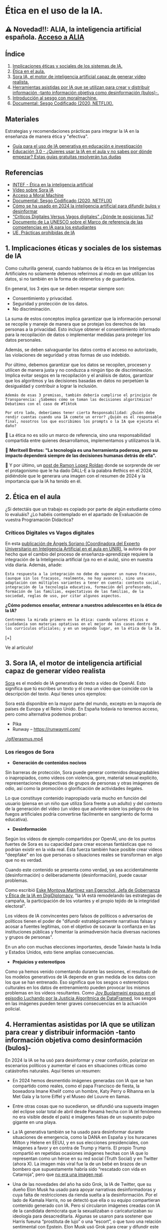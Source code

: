 [[./imagenes/seminario21.PNG]]

* Ética en el uso de la IA.
[[./imagenes/ia_etica.png]]

** ⚠️ Novedad!!: ALIA, la inteligencia artificial española. [[https://alia.gob.es/][Acceso a ALIA]]


** Índice
    1. [[https://github.com/pbendom3/seminario-IA/blob/main/sesion-2.org#1-implicaciones-%C3%A9ticas-y-sociales-de-los-sistemas-de-ia][Implicaciones éticas y sociales de los sistemas de IA.]]
    2. [[https://github.com/pbendom3/seminario-IA/blob/main/sesion-2.org#2-%C3%A9tica-en-el-aula][Ética en el aula.]]
    3. [[https://github.com/pbendom3/seminario-IA/blob/main/sesion-2.org#2-sora-ia-el-motor-de-inteligencia-artificial-capaz-de-generar-v%C3%ADdeo-realista][Sora IA, el motor de inteligencia artificial capaz de generar vídeo realista.]]
    4. [[https://github.com/pbendom3/seminario-IA/blob/main/sesion-2.org#3-herramientas-asistidas-por-ia-que-se-utilizan-para-crear-y-distribuir-informaci%C3%B3n--tanto-informaci%C3%B3n-objetiva-como-desinformaci%C3%B3n-bulos-][Herramientas asistidas por IA que se utilizan para crear y distribuir información -tanto información objetiva como desinformación (bulos)-.]]
    5. [[https://github.com/pbendom3/seminario-IA/blob/main/sesion-2.org#4-introducci%C3%B3n-al-sesgo-con-moralmachine][Introducción al sesgo con moralmachine.]] 
    6. [[https://github.com/pbendom3/seminario-IA/blob/main/sesion-2.org#5-documental-sesgo-codificado-2020-netflix][Documental: Sesgo Codificado (2020, NETFLIX).]] 
   
** Materiales 
Estrategias y recomendaciones prácticas para integrar la IA en la enseñanza de manera ética y "efectiva".
- [[https://unesdoc.unesco.org/ark:/48223/pf0000389227][Guía para el uso de IA generativa en educación e investigación]]
- [[https://www.educaciontrespuntocero.com/tecnologia/guias-ia-aula/?utm_source=chatgpt.com][Educación 3.0 - ¿Quieres usar la IA en el aula y no sabes por dónde empezar? Estas guías gratuitas resolverán tus dudas]]

** Referencias
- [[https://formacion.intef.es/aulaenabierto/mod/book/view.php?id=5073][INTEF - Ética en la inteligencia artificial]]
- [[https://www.youtube.com/watch?v=SPBn9gwgIsI&t=95s][Vídeo sobre Sora IA]] 
- [[https://www.moralmachine.net/hl/es][Acceso a Moral Machine]]
- [[https://www.netflix.com/es/title/81328723][Documental: Sesgo Codificado (2020, NETFLIX)]] 
- [[https://maldita.es/malditatecnologia/20241230/uso-2024-inteligencia-artificial-bulos-desinformar/][Cómo se ha usado en 2024 la inteligencia artificial para difundir bulos y desinformar]]
-  [[https://www.linkedin.com/pulse/cr%C3%ADticos-digitales-versus-vagos-d%C3%B3nde-te-posicionas-t%C3%BA-%C3%A0ngels-soriano-bo0tf/][“Críticos Digitales Versus Vagos digitales” ¿Dónde te posicionas Tú?]]
- [[https://unesdoc.unesco.org/ark:/48223/pf0000391105][Documento de La UNESCO sobre el Marco de referencia de las competencias en IA para los estudiantes]]
- [[https://artificialintelligenceact.eu/es/article/5/][UE, Prácticas prohibidas de IA]]


** 1. Implicaciones éticas y sociales de los sistemas de IA

Como culturilla general, cuando hablamos de la ética en las Inteligencias Artificiales no solamente debemos referirnos al modo en que utilizan los datos, si no también en la forma de obtenerlos y de guardarlos.

[[./imagenes/ethics.png]]

En general, los 3 ejes que se deben respetar siempre son:

- Consentimiento y privacidad.
- Seguridad y protección de los datos.
- No discriminación.

La suma de estos conceptos implica garantizar que la información personal se recopile y maneje de manera que se protejan los derechos de las personas a la privacidad. Esto incluye obtener el consentimiento informado para la recopilación de datos o implementar medidas para proteger los datos personales. 

Además, se deben salvaguardar los datos contra el acceso no autorizado, las violaciones de seguridad y otras formas de uso indebido.

Por último, debemos garantizar que los datos se recopilen, procesen y utilicen de manera justa y no conduzca a ningún tipo de discriminación. Implica evitar sesgos en la recopilación y el análisis de datos, garantizar que los algoritmos y las decisiones basadas en datos no perpetúen la desigualdad y contribuir a lograr la inclusión.

~Además de esas 3 premisas, también debería cumplirse el principio de Transparencia: ¿Sabemos cómo se toman las decisiones algorítmicas? Debatimos con el caso de #Tiktok~

~Por otro lado, deberíamos tener cierta Responsabilidad: ¿Quién debe rendir cuentas cuando una IA comete un error? ¿Quién es el responsable final, nosotros los que escribimos los prompts o la IA que ejecuta el daño?~

🌟 La ética no es sólo un marco de referencia, sino una responsabilidad compartida entre quienes desarrollamos, implementamos y utilizamos la IA. 

🌟 *Meritxell Bretos: "La tecnología es una herramienta poderosa, pero su impacto dependerá siempre de las decisiones humanas detrás de ella".*

🌟 Y por último, un [[https://www.linkedin.com/posts/ramon-lopez-roldan-724b2686_ia-dalladbe-ethics-activity-7279767543030927361-zdjJ/?utm_source=share&utm_medium=member_ios][post de Ramon Lopez Roldan]] donde se sorprende de ver el protagonismo que le ha dado DALL-E a la palabra #ethics en el 2024, pidiéndole que le generara una imagen con el resumen de 2024 y la importancia que la IA ha tenido en él.

[[./imagenes/ethics2.jpg]]


** 2. Ética en el aula

¿Si detectáis que un trabajo es copiado por parte de algún estudiante cómo lo evaluáis? ¿Lo habéis contemplado en el apartado de Evaluación de vuestra Programación Didáctica?

*** Críticos Digitales vs Vagos digitales

En esta [[https://www.linkedin.com/pulse/cr%C3%ADticos-digitales-versus-vagos-d%C3%B3nde-te-posicionas-t%C3%BA-%C3%A0ngels-soriano-bo0tf/][publicación de Àngels Soriano (Coordinadora del Experto Universitario en Inteligencia Artificial en el aula en UNIR)]], la autora da por hecho que el cambio del proceso de enseñanza-aprendizaje requiere la integración de la Inteligencia artificial (ya no en el aula), sino en nuestra vida diaria. Además, añade:

~Esta respuesta a la integración no debe de suponer un nuevo fracaso, (aunque sin los fracasos, realmente, no hay avances), sino una adaptación con múltiples variantes a tener en cuenta: contexto social, integración de la tecnología educativa, formación del profesorado, formación de las familias, expectativas de las familias, de la sociedad, reglas de uso, por citar algunos aspectos.~

*¿Cómo podemos enseñar, entrenar a nuestros adolescentes en la ética de la IA?*

~Centremos la mirada primero en la ética: cuando valores éticos o ciudadanía son materias optativas en el mejor de los casos dentro de los currículos oficiales; y en un segundo lugar, en la ética de la IA.~

[+]

Ve al artículo!


** 3. Sora IA, el motor de inteligencia artificial capaz de generar vídeo realista

[[https://sora.com/][Sora]] es el modelo de IA generativa de texto a vídeo de OpenAI. Esto significa que tú escribes un texto y él crea un vídeo que coincide con la descripción del texto. Aquí tienes unos ejemplos:

[[https://www.youtube.com/watch?v=SPBn9gwgIsI&t=95s][./imagenes/sora.PNG]] 

Sora está disponible en la mayor parte del mundo, excepto en la mayoría de países de Europa y el Reino Unido. En España todavía no tenemos acceso, pero como alternativa podemos probar:

- Pika
- Runway -- https://runwayml.com/ 

[[./gif/erasmus.mp4][./gif/erasmus.jpeg]] 

[[./gif/erasmus.mp4]]


*** Los riesgos de Sora

- *Generación de contenidos nocivos*

Sin barreras de protección, Sora puede generar contenidos desagradables o inapropiados, como vídeos con violencia, gore, material sexual explícito, representaciones despectivas de grupos de personas y otras imágenes de odio, así como la promoción o glorificación de actividades ilegales.

Lo que constituye contenido inapropiado varía mucho en función del usuario (piensa en un niño que utiliza Sora frente a un adulto) y del contexto de la generación del vídeo (un vídeo que advierte sobre los peligros de los fuegos artificiales podría convertirse fácilmente en sangriento de forma educativa).

- *Desinformación*

Según los vídeos de ejemplo compartidos por OpenAI, uno de los puntos fuertes de Sora es su capacidad para crear escenas fantásticas que no podrían existir en la vida real. Esta fuerza también hace posible crear vídeos "deepfake" en los que personas o situaciones reales se transforman en algo que no es verdad.

Cuando este contenido se presenta como verdad, ya sea accidentalmente (desinformación) o deliberadamente (desinformación), puede causar problemas.

Como escribió [[https://www.linkedin.com/pulse/navigating-ai-impact-elections-2024-digidiplomacy-icdhe/][Eske Montoya Martínez van Egerschot, Jefa de Gobernanza y Ética de la IA en DigiDiplomacy]], "la IA está remodelando las estrategias de campaña, la participación de los votantes y el propio tejido de la integridad electoral".

Los vídeos de IA convincentes pero falsos de políticos o adversarios de políticos tienen el poder de "difundir estratégicamente narrativas falsas y acosar a fuentes legítimas, con el objetivo de socavar la confianza en las instituciones públicas y fomentar la animadversión hacia diversas naciones y grupos de personas".

En un año con muchas elecciones importantes, desde Taiwán hasta la India y Estados Unidos, esto tiene amplias consecuencias.

- *Prejuicios y estereotipos*

Como ya hemos venido comentando durante las sesiones, el resultado de los modelos generativos de IA depende en gran medida de los datos con los que se han entrenado. Eso significa que los sesgos o estereotipos culturales en los datos de entrenamiento pueden provocar los mismos problemas en los vídeos resultantes. Como [[https://www.datacamp.com/es/podcast/fighting-for-algorithmic-justice-with-dr-joy-buolamwini-artist-in-chief-and-president-of-the-algorithmic-justice-league][Joy Buolamwini expuso en el episodio Luchando por la Justicia Algorítmica de DataFramed]], los sesgos en las imágenes pueden tener graves consecuencias en la actuación policial.


** 4. Herramientas asistidas por IA que se utilizan para crear y distribuir información -tanto información objetiva como desinformación (bulos)-

En 2024 la IA se ha usó para desinformar y crear confusión, polarizar en escenarios políticos y aumentar el caos en situaciones críticas como catástrofes naturales. Aquí tienes un resumen:

- En 2024 hemos desmentido imágenes generadas con IA que se han compartido como reales, como el papa Francisco de fiesta, la boxeadora Imane Khelif como un hombre, Katy Perry o Rihanna en la Met Gala y la torre Eiffel y el Museo del Louvre en llamas.

[[./imagenes/katy.jpg]]

- Entre otras cosas que no sucedieron, se difundió una supuesta imagen del eclipse solar total de abril desde Panamá hecha con IA (el fenómeno no era visible desde el país) e imágenes falsas de un supuesto pulpo gigante en una playa.

- La IA generativa también se ha usado para desinformar durante situaciones de emergencia, como la DANA en España y los huracanes Milton y Helene en EEUU, y en sus elecciones presidenciales, con imágenes a favor y en contra de Trump y Harris. El propio Trump compartió en repetidas ocasiones imágenes hechas con IA que lo representan como un héroe en su red social (Truth Social) y en Twitter (ahora X). La imagen más viral fue la de un bebé en brazos de un bombero que supuestamente habría sido “rescatado con vida en Catarroja”, pero que [[https://maldita.es/malditobulo/20241104/foto-bebe-rescatado-catarroja-dana/][no era una imagen real]]. 

- Una de las novedades del año ha sido Grok, la IA de Twitter, que su dueño Elon Musk ha usado para apoyar narrativas desinformadoras y cuya falta de restricciones da rienda suelta a la desinformación. Por el lado de Kamala Harris, no se detectó que ella o su equipo compartieran contenido generado con IA. Pero sí circularon imágenes creadas con IA de la candidata demócrata que la sexualizaban o caricaturizaban su ideología para desacreditarla. Algunas se usaron para sostener que Harris fueuna “prostituta de lujo” o una “escort”, o que tuvo una relación sentimental con Epstein. Elon Musk usó Grok para crear y difundir este tipo de imágenes de ella, como la que aparece vestida con un uniforme rojo con el símbolo comunista.

- Se usan imágenes generadas con IA en Facebook para obtener ingresos y chatbots de IA para crear de forma masiva artículos falsos o imprecisos en granjas de contenido. Además, la falta de contexto e información sobre la propia inteligencia artificial también puede implicar desinformación

*Pero ojo... Esto ya empieza a ser como el cuento de Pedro y el lobo*. También estamos llegando a un punto en el que sucede lo contrario: ahora que sabemos que se puede usar IA para crear contenidos, hay imágenes que confunden a usuarios y nos hacen pensar que están hechas con IA, como la de los coches apilados en una calle, pero que sí son reales.


** 5. Introducción al sesgo con moralmachine

Dirígete al siguiente sitio web, donde vas a entrenar a un coche automático para tomar una serie de decisiones: https://www.moralmachine.net/

Es un «juego» en línea multilingüe que se planteó para recoger datos sobre cómo querrían los ciudadanos que los vehículos autónomos resolvieran dilemas morales en el contexto de accidentes inevitables, es decir, para evaluar las expectativas sociales sobre la manera en que los vehículos autónomos tendrían que resolver dilemas morales.

[[./imagenes/moral.PNG]]

⚠️ *AVISO*: lamentablemente, algunas decisiones serán poco éticas...😥⚠️

Analizando las más de un millón de respuestas, se ve que hay diferencias culturales respecto a las preferencias para cada escenario. Algunas culturas prefieren salvar a los jóvenes; otras, a las mujeres, y otras, a las personas de alto estatus.

En cualquier caso, si el sistema del vehículo autónomo tiene acceso a información personal, cualquier decisión no aleatoria entre dos vidas siempre será discriminatoria. Si la decisión es aleatoria, tiene que considerar todas las posibilidades por igual y, por lo tanto, también tendrá que incluir al conductor del coche. Quizás este hecho no va muy a favor de las ventas de vehículos autónomos. Por otro lado, si las vidas de los conductores de coches autónomos se priorizan siempre por encima de las de los peatones, posiblemente la gente que «corra el riesgo» de ser peatón será la que no se pueda permitir tener un vehículo autónomo.

** 6. Documental: Sesgo Codificado (2020, NETFLIX)

[[https://www.netflix.com/es/title/81328723][Este documental]] investiga errores en los algoritmos después de que Joy Buolamwini, investigadora del MIT, revelara fallos en la tecnología de reconocimiento facial.

[[./imagenes/sesgo2.jpeg]]

En concreto, Joy se da cuenta de que un programa de reconocimiento facial no distingue ni identifica su rostro como el de una persona cuantificable para su base de datos. Pero sí lo hace cuando se coloca una máscara neutra... y blanca.

Es el punto de partida de un documental que picotea en muchísimos temas, todos a partir de la arbitrariedad y falta de ética con la que los algoritmos recogen información para dar forma a sus bases de datos y los conocimientos con los que van engordando distintas IAs. Una arbitrariedad que toma forma a partir de prejuicios que todos tenemos y que hacen que, por ejemplo, y como dice uno de los participantes en este interesante documental, *el racismo se mecanice y se replique*.

*** ¿Cómo podemos protegernos contra el sesgo y la discriminación cuando los conjuntos de datos de formación pueden prestarse al sesgo?

Aunque las empresas suelen tener buenas intenciones en torno a sus esfuerzos de automatización, la incorporación de la IA en, por ejemplo, las prácticas de contratación, puede tener consecuencias imprevistas. En su esfuerzo por automatizar y simplificar un proceso, Amazon, "sin querer", sesgó por género a los posibles candidatos laborales [[https://incidentdatabase.ai/cite/37/][(enlace externo a ibm.com)]] para los puestos técnicos abiertos y, en última instancia, tuvo que descartar el proyecto.

A medida que las empresas son más conscientes de los riesgos de la IA, también se han vuelto más activas en este debate sobre la ética y los valores de la IA. Por ejemplo, el año pasado el CEO de IBM, Arvind Krishna, compartió que IBM ha puesto fin a sus productos de reconocimiento y análisis facial para uso general, haciendo hincapié en que "IBM se opone firmemente y no aprobará los usos de ninguna tecnología, incluida la tecnología de reconocimiento facial ofrecida por otros proveedores, para la vigilancia masiva, la elaboración de perfiles raciales, las violaciones de los derechos humanos y las libertades básicas, o cualquier propósito que no sea coherente con nuestros valores y Principios de Confianza y Transparencia".





